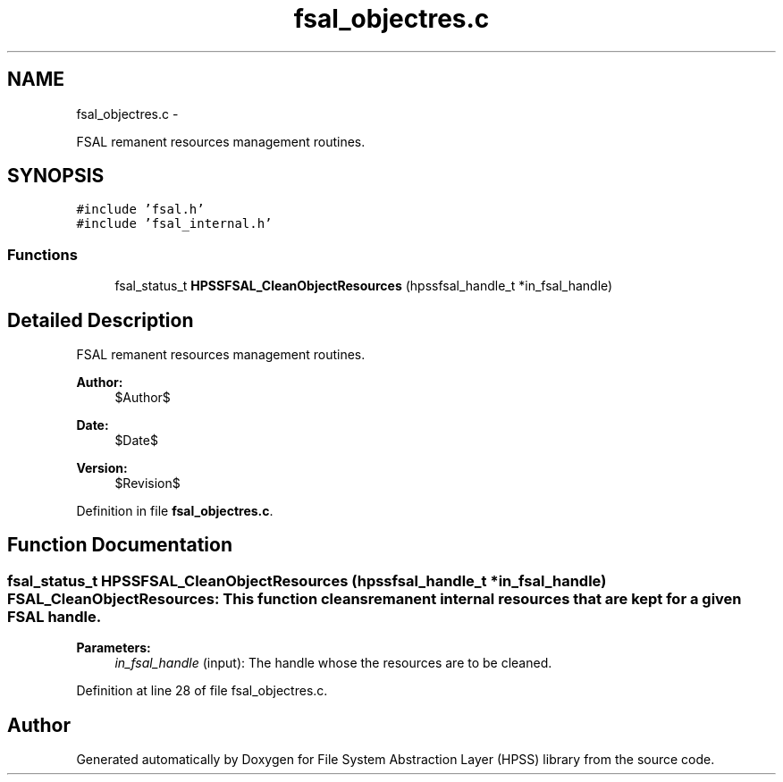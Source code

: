 .TH "fsal_objectres.c" 3 "15 Sep 2010" "Version 0.2" "File System Abstraction Layer (HPSS) library" \" -*- nroff -*-
.ad l
.nh
.SH NAME
fsal_objectres.c \- 
.PP
FSAL remanent resources management routines.  

.SH SYNOPSIS
.br
.PP
\fC#include 'fsal.h'\fP
.br
\fC#include 'fsal_internal.h'\fP
.br

.SS "Functions"

.in +1c
.ti -1c
.RI "fsal_status_t \fBHPSSFSAL_CleanObjectResources\fP (hpssfsal_handle_t *in_fsal_handle)"
.br
.in -1c
.SH "Detailed Description"
.PP 
FSAL remanent resources management routines. 

\fBAuthor:\fP
.RS 4
$Author$ 
.RE
.PP
\fBDate:\fP
.RS 4
$Date$ 
.RE
.PP
\fBVersion:\fP
.RS 4
$Revision$ 
.RE
.PP

.PP
Definition in file \fBfsal_objectres.c\fP.
.SH "Function Documentation"
.PP 
.SS "fsal_status_t HPSSFSAL_CleanObjectResources (hpssfsal_handle_t * in_fsal_handle)"FSAL_CleanObjectResources: This function cleans remanent internal resources that are kept for a given FSAL handle.
.PP
\fBParameters:\fP
.RS 4
\fIin_fsal_handle\fP (input): The handle whose the resources are to be cleaned. 
.RE
.PP

.PP
Definition at line 28 of file fsal_objectres.c.
.SH "Author"
.PP 
Generated automatically by Doxygen for File System Abstraction Layer (HPSS) library from the source code.
